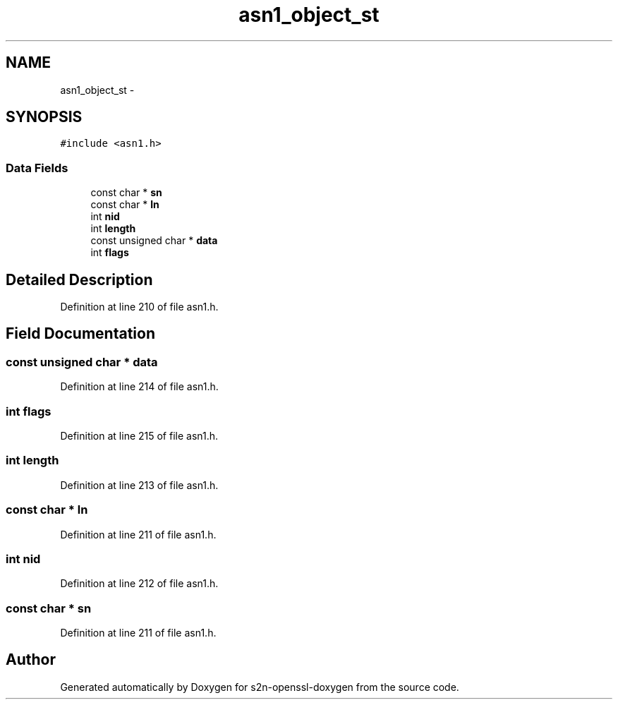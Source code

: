 .TH "asn1_object_st" 3 "Thu Jun 30 2016" "s2n-openssl-doxygen" \" -*- nroff -*-
.ad l
.nh
.SH NAME
asn1_object_st \- 
.SH SYNOPSIS
.br
.PP
.PP
\fC#include <asn1\&.h>\fP
.SS "Data Fields"

.in +1c
.ti -1c
.RI "const char * \fBsn\fP"
.br
.ti -1c
.RI "const char * \fBln\fP"
.br
.ti -1c
.RI "int \fBnid\fP"
.br
.ti -1c
.RI "int \fBlength\fP"
.br
.ti -1c
.RI "const unsigned char * \fBdata\fP"
.br
.ti -1c
.RI "int \fBflags\fP"
.br
.in -1c
.SH "Detailed Description"
.PP 
Definition at line 210 of file asn1\&.h\&.
.SH "Field Documentation"
.PP 
.SS "const unsigned char * data"

.PP
Definition at line 214 of file asn1\&.h\&.
.SS "int flags"

.PP
Definition at line 215 of file asn1\&.h\&.
.SS "int length"

.PP
Definition at line 213 of file asn1\&.h\&.
.SS "const char * ln"

.PP
Definition at line 211 of file asn1\&.h\&.
.SS "int nid"

.PP
Definition at line 212 of file asn1\&.h\&.
.SS "const char * sn"

.PP
Definition at line 211 of file asn1\&.h\&.

.SH "Author"
.PP 
Generated automatically by Doxygen for s2n-openssl-doxygen from the source code\&.
